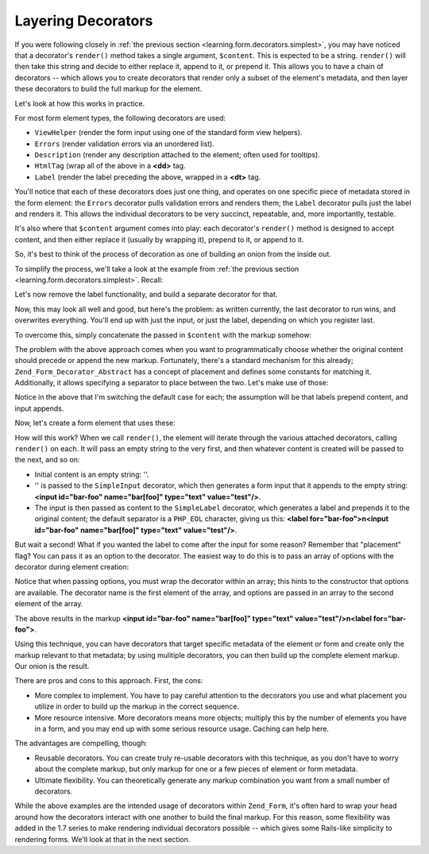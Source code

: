 .. _learning.form.decorators.layering:

Layering Decorators
===================

If you were following closely in :ref:`the previous section <learning.form.decorators.simplest>`, you may have noticed that a decorator's ``render()`` method takes a single argument, ``$content``. This is expected to be a string. ``render()`` will then take this string and decide to either replace it, append to it, or prepend it. This allows you to have a chain of decorators -- which allows you to create decorators that render only a subset of the element's metadata, and then layer these decorators to build the full markup for the element.

Let's look at how this works in practice.

For most form element types, the following decorators are used:

- ``ViewHelper`` (render the form input using one of the standard form view helpers).

- ``Errors`` (render validation errors via an unordered list).

- ``Description`` (render any description attached to the element; often used for tooltips).

- ``HtmlTag`` (wrap all of the above in a **<dd>** tag.

- ``Label`` (render the label preceding the above, wrapped in a **<dt>** tag.

You'll notice that each of these decorators does just one thing, and operates on one specific piece of metadata stored in the form element: the ``Errors`` decorator pulls validation errors and renders them; the ``Label`` decorator pulls just the label and renders it. This allows the individual decorators to be very succinct, repeatable, and, more importantly, testable.

It's also where that ``$content`` argument comes into play: each decorator's ``render()`` method is designed to accept content, and then either replace it (usually by wrapping it), prepend to it, or append to it.

So, it's best to think of the process of decoration as one of building an onion from the inside out.

To simplify the process, we'll take a look at the example from :ref:`the previous section <learning.form.decorators.simplest>`. Recall:

.. code-block:: php
   :linenos:

   class My_Decorator_SimpleInput extends Zend_Form_Decorator_Abstract
   {
       protected $_format = '<label for="%s">%s</label>'
                          . '<input id="%s" name="%s" type="text" value="%s"/>';

       public function render($content)
       {
           $element = $this->getElement();
           $name    = htmlentities($element->getFullyQualifiedName());
           $label   = htmlentities($element->getLabel());
           $id      = htmlentities($element->getId());
           $value   = htmlentities($element->getValue());

           $markup  = sprintf($this->_format, $id, $label, $id, $name, $value);
           return $markup;
       }
   }

Let's now remove the label functionality, and build a separate decorator for that.

.. code-block:: php
   :linenos:

   class My_Decorator_SimpleInput extends Zend_Form_Decorator_Abstract
   {
       protected $_format = '<input id="%s" name="%s" type="text" value="%s"/>';

       public function render($content)
       {
           $element = $this->getElement();
           $name    = htmlentities($element->getFullyQualifiedName());
           $id      = htmlentities($element->getId());
           $value   = htmlentities($element->getValue());

           $markup  = sprintf($this->_format, $id, $name, $value);
           return $markup;
       }
   }

   class My_Decorator_SimpleLabel extends Zend_Form_Decorator_Abstract
   {
       protected $_format = '<label for="%s">%s</label>';

       public function render($content)
       {
           $element = $this->getElement();
           $id      = htmlentities($element->getId());
           $label   = htmlentities($element->getLabel());

           $markup = sprintf($this->_format, $id, $label);
           return $markup;
       }
   }

Now, this may look all well and good, but here's the problem: as written currently, the last decorator to run wins, and overwrites everything. You'll end up with just the input, or just the label, depending on which you register last.

To overcome this, simply concatenate the passed in ``$content`` with the markup somehow:

.. code-block:: php
   :linenos:

   return $content . $markup;

The problem with the above approach comes when you want to programmatically choose whether the original content should precede or append the new markup. Fortunately, there's a standard mechanism for this already; ``Zend_Form_Decorator_Abstract`` has a concept of placement and defines some constants for matching it. Additionally, it allows specifying a separator to place between the two. Let's make use of those:

.. code-block:: php
   :linenos:

   class My_Decorator_SimpleInput extends Zend_Form_Decorator_Abstract
   {
       protected $_format = '<input id="%s" name="%s" type="text" value="%s"/>';

       public function render($content)
       {
           $element = $this->getElement();
           $name    = htmlentities($element->getFullyQualifiedName());
           $id      = htmlentities($element->getId());
           $value   = htmlentities($element->getValue());

           $markup  = sprintf($this->_format, $id, $name, $value);

           $placement = $this->getPlacement();
           $separator = $this->getSeparator();
           switch ($placement) {
               case self::PREPEND:
                   return $markup . $separator . $content;
               case self::APPEND:
               default:
                   return $content . $separator . $markup;
           }
       }
   }

   class My_Decorator_SimpleLabel extends Zend_Form_Decorator_Abstract
   {
       protected $_format = '<label for="%s">%s</label>';

       public function render($content)
       {
           $element = $this->getElement();
           $id      = htmlentities($element->getId());
           $label   = htmlentities($element->getLabel());

           $markup = sprint($this->_format, $id, $label);

           $placement = $this->getPlacement();
           $separator = $this->getSeparator();
           switch ($placement) {
               case self::APPEND:
                   return $markup . $separator . $content;
               case self::PREPEND:
               default:
                   return $content . $separator . $markup;
           }
       }
   }

Notice in the above that I'm switching the default case for each; the assumption will be that labels prepend content, and input appends.

Now, let's create a form element that uses these:

.. code-block:: php
   :linenos:

   $element = new Zend_Form_Element('foo', array(
       'label'      => 'Foo',
       'belongsTo'  => 'bar',
       'value'      => 'test',
       'prefixPath' => array('decorator' => array(
           'My_Decorator' => 'path/to/decorators/',
       )),
       'decorators' => array(
           'SimpleInput',
           'SimpleLabel',
       ),
   ));

How will this work? When we call ``render()``, the element will iterate through the various attached decorators, calling ``render()`` on each. It will pass an empty string to the very first, and then whatever content is created will be passed to the next, and so on:

- Initial content is an empty string: ''.

- '' is passed to the ``SimpleInput`` decorator, which then generates a form input that it appends to the empty string: **<input id="bar-foo" name="bar[foo]" type="text" value="test"/>**.

- The input is then passed as content to the ``SimpleLabel`` decorator, which generates a label and prepends it to the original content; the default separator is a ``PHP_EOL`` character, giving us this: **<label for="bar-foo">\n<input id="bar-foo" name="bar[foo]" type="text" value="test"/>**.

But wait a second! What if you wanted the label to come after the input for some reason? Remember that "placement" flag? You can pass it as an option to the decorator. The easiest way to do this is to pass an array of options with the decorator during element creation:

.. code-block:: php
   :linenos:

   $element = new Zend_Form_Element('foo', array(
       'label'      => 'Foo',
       'belongsTo'  => 'bar',
       'value'      => 'test',
       'prefixPath' => array('decorator' => array(
           'My_Decorator' => 'path/to/decorators/',
       )),
       'decorators' => array(
           'SimpleInput'
           array('SimpleLabel', array('placement' => 'append')),
       ),
   ));

Notice that when passing options, you must wrap the decorator within an array; this hints to the constructor that options are available. The decorator name is the first element of the array, and options are passed in an array to the second element of the array.

The above results in the markup **<input id="bar-foo" name="bar[foo]" type="text" value="test"/>\n<label for="bar-foo">**.

Using this technique, you can have decorators that target specific metadata of the element or form and create only the markup relevant to that metadata; by using mulitiple decorators, you can then build up the complete element markup. Our onion is the result.

There are pros and cons to this approach. First, the cons:

- More complex to implement. You have to pay careful attention to the decorators you use and what placement you utilize in order to build up the markup in the correct sequence.

- More resource intensive. More decorators means more objects; multiply this by the number of elements you have in a form, and you may end up with some serious resource usage. Caching can help here.

The advantages are compelling, though:

- Reusable decorators. You can create truly re-usable decorators with this technique, as you don't have to worry about the complete markup, but only markup for one or a few pieces of element or form metadata.

- Ultimate flexibility. You can theoretically generate any markup combination you want from a small number of decorators.

While the above examples are the intended usage of decorators within ``Zend_Form``, it's often hard to wrap your head around how the decorators interact with one another to build the final markup. For this reason, some flexibility was added in the 1.7 series to make rendering individual decorators possible -- which gives some Rails-like simplicity to rendering forms. We'll look at that in the next section.



